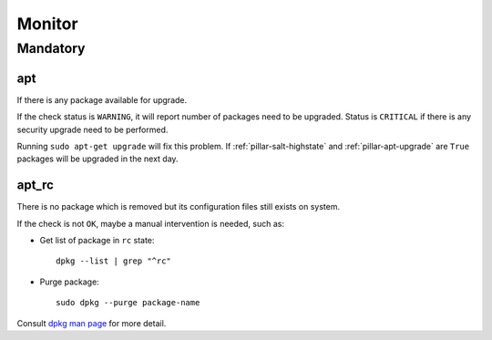 Monitor
=======

Mandatory
---------

.. _monitor-apt:

apt
~~~

If there is any package available for upgrade.

If the check status is ``WARNING``, it will report number of packages need to
be upgraded. Status is ``CRITICAL`` if there is any security upgrade need to
be performed.

Running ``sudo apt-get upgrade`` will fix this problem. If
:ref:`pillar-salt-highstate` and :ref:`pillar-apt-upgrade` are ``True``
packages will be upgraded in the next day.

.. _monitor-apt_rc:

apt_rc
~~~~~~

There is no package which is removed but its configuration files still exists
on system.

If the check is not ``OK``, maybe a manual intervention is needed, such as:

- Get list of package in ``rc`` state::

      dpkg --list | grep "^rc"

- Purge package::

      sudo dpkg --purge package-name

Consult `dpkg man page <http://manpages.ubuntu.com/manpages/precise/
man1/dpkg.1.html>`_ for more detail.
